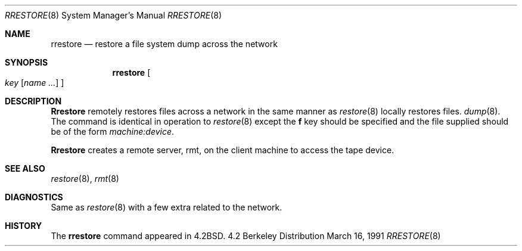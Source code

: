 .\" Copyright (c) 1983, 1991 The Regents of the University of California.
.\" All rights reserved.
.\"
.\" Redistribution and use in source and binary forms, with or without
.\" modification, are permitted provided that the following conditions
.\" are met:
.\" 1. Redistributions of source code must retain the above copyright
.\"    notice, this list of conditions and the following disclaimer.
.\" 2. Redistributions in binary form must reproduce the above copyright
.\"    notice, this list of conditions and the following disclaimer in the
.\"    documentation and/or other materials provided with the distribution.
.\" 3. All advertising materials mentioning features or use of this software
.\"    must display the following acknowledgement:
.\"	This product includes software developed by the University of
.\"	California, Berkeley and its contributors.
.\" 4. Neither the name of the University nor the names of its contributors
.\"    may be used to endorse or promote products derived from this software
.\"    without specific prior written permission.
.\"
.\" THIS SOFTWARE IS PROVIDED BY THE REGENTS AND CONTRIBUTORS ``AS IS'' AND
.\" ANY EXPRESS OR IMPLIED WARRANTIES, INCLUDING, BUT NOT LIMITED TO, THE
.\" IMPLIED WARRANTIES OF MERCHANTABILITY AND FITNESS FOR A PARTICULAR PURPOSE
.\" ARE DISCLAIMED.  IN NO EVENT SHALL THE REGENTS OR CONTRIBUTORS BE LIABLE
.\" FOR ANY DIRECT, INDIRECT, INCIDENTAL, SPECIAL, EXEMPLARY, OR CONSEQUENTIAL
.\" DAMAGES (INCLUDING, BUT NOT LIMITED TO, PROCUREMENT OF SUBSTITUTE GOODS
.\" OR SERVICES; LOSS OF USE, DATA, OR PROFITS; OR BUSINESS INTERRUPTION)
.\" HOWEVER CAUSED AND ON ANY THEORY OF LIABILITY, WHETHER IN CONTRACT, STRICT
.\" LIABILITY, OR TORT (INCLUDING NEGLIGENCE OR OTHERWISE) ARISING IN ANY WAY
.\" OUT OF THE USE OF THIS SOFTWARE, EVEN IF ADVISED OF THE POSSIBILITY OF
.\" SUCH DAMAGE.
.\"
.\"     from: @(#)rrestore.8	6.5 (Berkeley) 3/16/91
.\"	$Id: rrestore.8,v 1.2 1993/08/01 07:38:22 mycroft Exp $
.\"
.Dd March 16, 1991
.Dt RRESTORE 8
.Os BSD 4.2
.Sh NAME
.Nm rrestore
.Nd "restore a file system dump across the network"
.Sh SYNOPSIS
.Nm rrestore
.Oo
.Ar key
.Op Ar name ...
.Oc
.Sh DESCRIPTION
.Nm Rrestore
remotely restores files across a network in the same manner as
.Xr restore 8
locally restores files.
.Xr dump 8 .
The command is identical in operation to
.Xr restore 8
except the 
.Cm f
key should be specified and the file
supplied should be of the form
.Ar machine:device .
.Pp
.Nm Rrestore
creates a remote server,
rmt,
on the client machine to access the tape
device.
.Sh SEE ALSO
.Xr restore 8 ,
.Xr rmt 8
.Sh DIAGNOSTICS
Same as 
.Xr restore 8
with a few extra related to the network.
.Sh HISTORY
The
.Nm
command appeared in
.Bx 4.2 .
